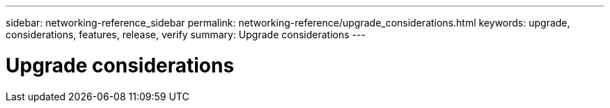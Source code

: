 ---
sidebar: networking-reference_sidebar
permalink: networking-reference/upgrade_considerations.html
keywords: upgrade, considerations, features, release, verify
summary: Upgrade considerations
---

= Upgrade considerations
:hardbreaks:
:nofooter:
:icons: font
:linkattrs:
:imagesdir: ./media/

//
// This file was created with NDAC Version 2.0 (August 17, 2020)
//
// 2020-11-23 12:34:43.186396
//

